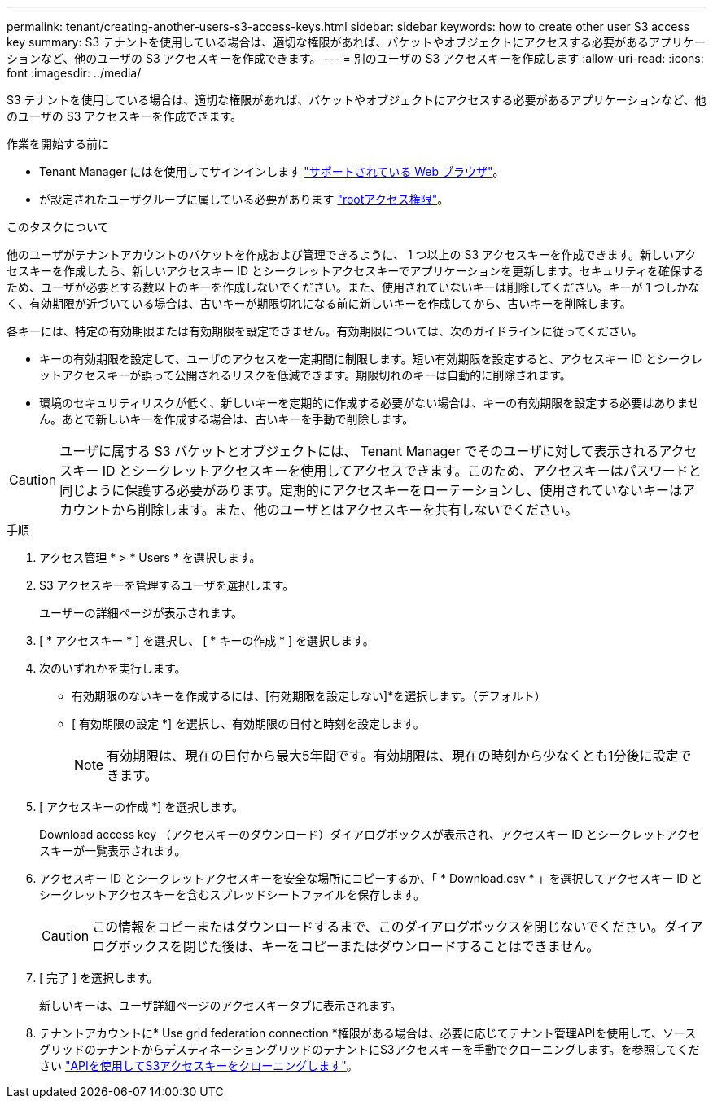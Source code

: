 ---
permalink: tenant/creating-another-users-s3-access-keys.html 
sidebar: sidebar 
keywords: how to create other user S3 access key 
summary: S3 テナントを使用している場合は、適切な権限があれば、バケットやオブジェクトにアクセスする必要があるアプリケーションなど、他のユーザの S3 アクセスキーを作成できます。 
---
= 別のユーザの S3 アクセスキーを作成します
:allow-uri-read: 
:icons: font
:imagesdir: ../media/


[role="lead"]
S3 テナントを使用している場合は、適切な権限があれば、バケットやオブジェクトにアクセスする必要があるアプリケーションなど、他のユーザの S3 アクセスキーを作成できます。

.作業を開始する前に
* Tenant Manager にはを使用してサインインします link:../admin/web-browser-requirements.html["サポートされている Web ブラウザ"]。
* が設定されたユーザグループに属している必要があります link:tenant-management-permissions.html["rootアクセス権限"]。


.このタスクについて
他のユーザがテナントアカウントのバケットを作成および管理できるように、 1 つ以上の S3 アクセスキーを作成できます。新しいアクセスキーを作成したら、新しいアクセスキー ID とシークレットアクセスキーでアプリケーションを更新します。セキュリティを確保するため、ユーザが必要とする数以上のキーを作成しないでください。また、使用されていないキーは削除してください。キーが 1 つしかなく、有効期限が近づいている場合は、古いキーが期限切れになる前に新しいキーを作成してから、古いキーを削除します。

各キーには、特定の有効期限または有効期限を設定できません。有効期限については、次のガイドラインに従ってください。

* キーの有効期限を設定して、ユーザのアクセスを一定期間に制限します。短い有効期限を設定すると、アクセスキー ID とシークレットアクセスキーが誤って公開されるリスクを低減できます。期限切れのキーは自動的に削除されます。
* 環境のセキュリティリスクが低く、新しいキーを定期的に作成する必要がない場合は、キーの有効期限を設定する必要はありません。あとで新しいキーを作成する場合は、古いキーを手動で削除します。



CAUTION: ユーザに属する S3 バケットとオブジェクトには、 Tenant Manager でそのユーザに対して表示されるアクセスキー ID とシークレットアクセスキーを使用してアクセスできます。このため、アクセスキーはパスワードと同じように保護する必要があります。定期的にアクセスキーをローテーションし、使用されていないキーはアカウントから削除します。また、他のユーザとはアクセスキーを共有しないでください。

.手順
. アクセス管理 * > * Users * を選択します。
. S3 アクセスキーを管理するユーザを選択します。
+
ユーザーの詳細ページが表示されます。

. [ * アクセスキー * ] を選択し、 [ * キーの作成 * ] を選択します。
. 次のいずれかを実行します。
+
** 有効期限のないキーを作成するには、[有効期限を設定しない]*を選択します。（デフォルト）
** [ 有効期限の設定 *] を選択し、有効期限の日付と時刻を設定します。
+

NOTE: 有効期限は、現在の日付から最大5年間です。有効期限は、現在の時刻から少なくとも1分後に設定できます。



. [ アクセスキーの作成 *] を選択します。
+
Download access key （アクセスキーのダウンロード）ダイアログボックスが表示され、アクセスキー ID とシークレットアクセスキーが一覧表示されます。

. アクセスキー ID とシークレットアクセスキーを安全な場所にコピーするか、「 * Download.csv * 」を選択してアクセスキー ID とシークレットアクセスキーを含むスプレッドシートファイルを保存します。
+

CAUTION: この情報をコピーまたはダウンロードするまで、このダイアログボックスを閉じないでください。ダイアログボックスを閉じた後は、キーをコピーまたはダウンロードすることはできません。

. [ 完了 ] を選択します。
+
新しいキーは、ユーザ詳細ページのアクセスキータブに表示されます。

. テナントアカウントに* Use grid federation connection *権限がある場合は、必要に応じてテナント管理APIを使用して、ソースグリッドのテナントからデスティネーショングリッドのテナントにS3アクセスキーを手動でクローニングします。を参照してください link:grid-federation-clone-keys-with-api.html["APIを使用してS3アクセスキーをクローニングします"]。

